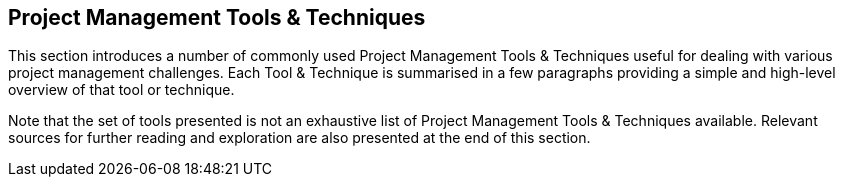 [[apdx-c]]
== Project Management Tools & Techniques

This section introduces a number of commonly used Project Management Tools & Techniques useful for dealing with various project management challenges.
Each Tool & Technique is summarised in a few paragraphs providing a simple and high-level overview of that tool or technique.

Note that the set of tools presented is not an exhaustive list of Project Management Tools & Techniques available.
Relevant sources for further reading and exploration are also presented at the end of this section.
